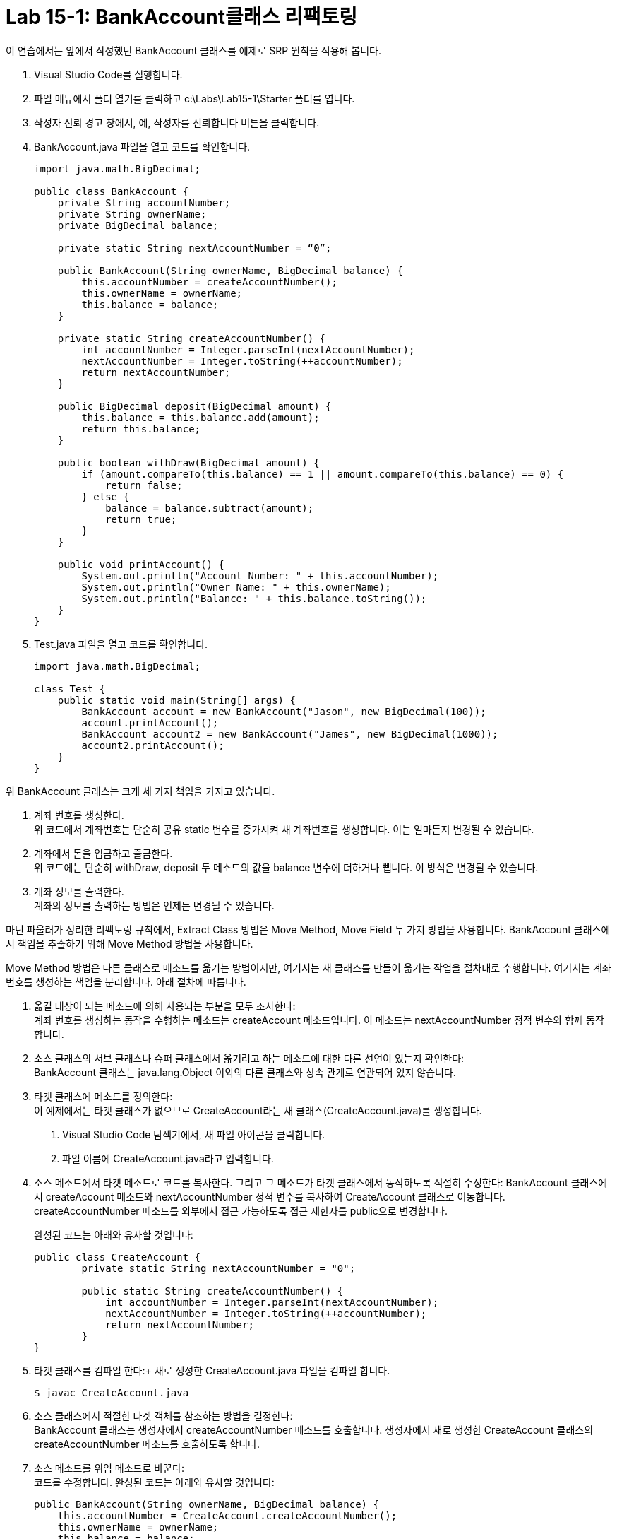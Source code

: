 = Lab 15-1: BankAccount클래스 리팩토링

이 연습에서는 앞에서 작성했던 BankAccount 클래스를 예제로 SRP 원칙을 적용해 봅니다.

1. Visual Studio Code를 실행합니다.
2. 파일 메뉴에서 폴더 열기를 클릭하고 c:\Labs\Lab15-1\Starter 폴더를 엽니다.
3. 작성자 신뢰 경고 창에서, 예, 작성자를 신뢰합니다 버튼을 클릭합니다.
4. BankAccount.java 파일을 열고 코드를 확인합니다.
+
[source, java]
----
import java.math.BigDecimal;

public class BankAccount {
    private String accountNumber;
    private String ownerName;
    private BigDecimal balance;

    private static String nextAccountNumber = “0”;

    public BankAccount(String ownerName, BigDecimal balance) {
        this.accountNumber = createAccountNumber();
        this.ownerName = ownerName;
        this.balance = balance;
    }

    private static String createAccountNumber() {
        int accountNumber = Integer.parseInt(nextAccountNumber);
        nextAccountNumber = Integer.toString(++accountNumber);
        return nextAccountNumber;
    }

    public BigDecimal deposit(BigDecimal amount) {
        this.balance = this.balance.add(amount);
        return this.balance;
    }

    public boolean withDraw(BigDecimal amount) {
        if (amount.compareTo(this.balance) == 1 || amount.compareTo(this.balance) == 0) {
            return false;
        } else {
            balance = balance.subtract(amount);
            return true;
        }
    }

    public void printAccount() {
        System.out.println("Account Number: " + this.accountNumber);
        System.out.println("Owner Name: " + this.ownerName);
        System.out.println("Balance: " + this.balance.toString());
    }
}
----
+
5. Test.java 파일을 열고 코드를 확인합니다.
+
[source, java]
----
import java.math.BigDecimal;

class Test {
    public static void main(String[] args) {
        BankAccount account = new BankAccount("Jason", new BigDecimal(100));
        account.printAccount();
        BankAccount account2 = new BankAccount("James", new BigDecimal(1000));
        account2.printAccount();
    }
}
----

위 BankAccount 클래스는 크게 세 가지 책임을 가지고 있습니다.

1.	계좌 번호를 생성한다. +
위 코드에서 계좌번호는 단순히 공유 static 변수를 증가시켜 새 계좌번호를 생성합니다. 이는 얼마든지 변경될 수 있습니다.
2.	계좌에서 돈을 입금하고 출금한다. +
위 코드에는 단순히 withDraw, deposit 두 메소드의 값을 balance 변수에 더하거나 뺍니다. 이 방식은 변경될 수 있습니다.
3.	계좌 정보를 출력한다. +
계좌의 정보를 출력하는 방법은 언제든 변경될 수 있습니다.

마틴 파울러가 정리한 리팩토링 규칙에서, Extract Class 방법은 Move Method, Move Field 두 가지 방법을 사용합니다. BankAccount 클래스에서 책임을 추출하기 위해 Move Method 방법을 사용합니다.

Move Method 방법은 다른 클래스로 메소드를 옮기는 방법이지만, 여기서는 새 클래스를 만들어 옮기는 작업을 절차대로 수행합니다. 여기서는 계좌 번호를 생성하는 책임을 분리합니다. 아래 절차에 따릅니다.

1. 옮길 대상이 되는 메소드에 의해 사용되는 부분을 모두 조사한다: +
계좌 번호를 생성하는 동작을 수행하는 메소드는 createAccount 메소드입니다. 이 메소드는 nextAccountNumber 정적 변수와 함께 동작합니다.
2. 소스 클래스의 서브 클래스나 슈퍼 클래스에서 옮기려고 하는 메소드에 대한 다른 선언이 있는지 확인한다: +
BankAccount 클래스는 java.lang.Object 이외의 다른 클래스와 상속 관계로 연관되어 있지 않습니다.
3. 타겟 클래스에 메소드를 정의한다: +
이 예제에서는 타겟 클래스가 없으므로 CreateAccount라는 새 클래스(CreateAccount.java)를 생성합니다.
a. Visual Studio Code 탐색기에서, 새 파일 아이콘을 클릭합니다.
b. 파일 이름에 CreateAccount.java라고 입력합니다.
4. 소스 메소드에서 타겟 메소드로 코드를 복사한다. 그리고 그 메소드가 타겟 클래스에서 동작하도록 적절히 수정한다:
BankAccount 클래스에서 createAccount 메소드와 nextAccountNumber 정적 변수를 복사하여 CreateAccount 클래스로 이동합니다. createAccountNumber 메소드를 외부에서 접근 가능하도록 접근 제한자를 public으로 변경합니다.
+
완성된 코드는 아래와 유사할 것입니다:
+
[source, java]
----
public class CreateAccount {
        private static String nextAccountNumber = "0";

        public static String createAccountNumber() {
            int accountNumber = Integer.parseInt(nextAccountNumber);
            nextAccountNumber = Integer.toString(++accountNumber);
            return nextAccountNumber;
        }
}
----
+
5. 타겟 클래스를 컴파일 한다:+
새로 생성한 CreateAccount.java 파일을 컴파일 합니다.
+
----
$ javac CreateAccount.java
----
+
6. 소스 클래스에서 적절한 타겟 객체를 참조하는 방법을 결정한다: +
BankAccount 클래스는 생성자에서 createAccountNumber 메소드를 호출합니다. 생성자에서 새로 생성한 CreateAccount 클래스의 createAccountNumber 메소드를 호출하도록 합니다.
7. 소스 메소드를 위임 메소드로 바꾼다: +
코드를 수정합니다. 완성된 코드는 아래와 유사할 것입니다:
+
[source, java]
----
public BankAccount(String ownerName, BigDecimal balance) {
    this.accountNumber = CreateAccount.createAccountNumber();
    this.ownerName = ownerName;
    this.balance = balance;
}
----
+
8. 컴파일, 테스트를 한다.
BankAccount.java 파일을 컴파일 합니다. 이때 CreateAccount와 Test 클래스는 컴파일 하지 않습니다. 컴파일에 성공하면 수정하지 않은 Test 클래스를 실행하여 결과를 확인합니다.
+
Extract Class 리팩토링이 적용된 후의 BankAccount 클래스는 아래와 같습니다.
+
[source, java]
----
import java.math.BigDecimal;

public class BankAccount {
    private String accountNumber;
    private String ownerName;
    private BigDecimal balance;

    public BankAccount(String ownerName, BigDecimal balance) {
        this.accountNumber = CreateAccount.createAccountNumber();
        this.ownerName = ownerName;
        this.balance = balance;
    }

    public BigDecimal deposit(BigDecimal amount) {
        this.balance = this.balance.add(amount);
        return this.balance;
    }

    public boolean withDraw(BigDecimal amount) {
        if (amount.compareTo(this.balance) == 1 || amount.compareTo(this.balance) == 0) {
            return false;
        } else {
            balance = balance.subtract(amount);
            return true;
        }
    }

    public void printAccount() {
        System.out.println("Account Number: " + this.accountNumber);
        System.out.println("Owner Name: " + this.ownerName);
        System.out.println("Balance: " + this.balance.toString());
    }
}
----

여기서 꼭 기억해야 할 것은 Test 클래스의 코드는 전혀 변경되지 않았다는 것입니다. SRP는 책임을 캡슐화해야 하며, 예제에서 계좌번호를 생성하는 책임은 완전히 캡슐화 되었습니다. 따라서, 계좌번호를 생성하는 방법이 변경되어도 BankAccount 클래스나 Test 클래스는 영향을 받지 않습니다.

예를 들어, 만약 계좌번호를 생성하는 규칙이 변경되어 계좌 번호가 단순히 숫자가 아니고 “0000-1”의 형태로 변경되었다고 하면, CreateAccount 클래스의 createAccountNumber 메소드만 변경하고 해당 클래스만 컴파일 하면 됩니다.

[source, java]
----
public class CreateAccount {
    private static String nextAccountNumber = "0";

    public static String createAccountNumber() {
        int accountNumber = Integer.parseInt(nextAccountNumber);
        nextAccountNumber = Integer.toString(++accountNumber);
        return "0000-" + nextAccountNumber;
    }
}
----

link:./09_srp.adoc[이전: 단일 책임 원칙] +
link:./11_example.adoc[다음: 연습문제]